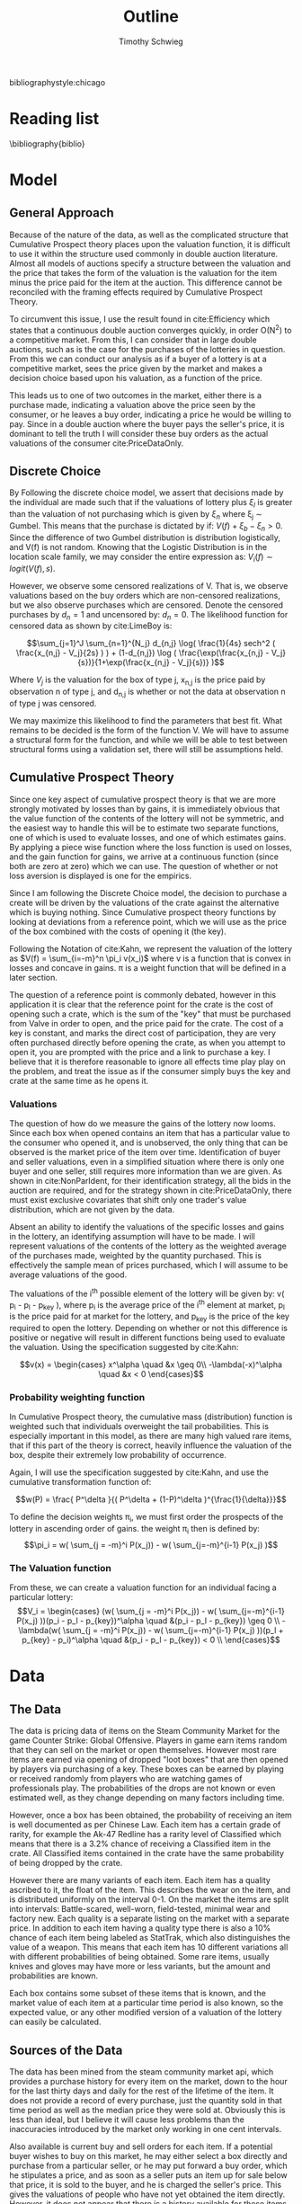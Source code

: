 #+OPTIONS: toc:nil 
#+BIBLIOGRAPHY: biblio.bib
#+LATEX_HEADER: \usepackage{natbib}
#+TITLE: Outline
#+AUTHOR: Timothy Schwieg
bibliographystyle:chicago



* Reading list
\nocite{Efficiency}
\nocite{DoubleAuc}
\nocite{LimeBoy}
\nocite{LitReview}

\bibliography{biblio}

* Model
** General Approach

Because of the nature of the data, as well as the complicated
structure that Cumulative Prospect theory places upon the valuation
function, it is difficult to use it within the structure used commonly
in double auction literature. Almost all models of auctions specify a
structure between the valuation and the price that takes the form of
the valuation is the valuation for the item minus the price paid for
the item at the auction. This difference cannot be reconciled with the
framing effects required by Cumulative Prospect Theory.

To circumvent this issue, I use the result found in cite:Efficiency
which states that a continuous double auction converges quickly, in
order O(N^2) to a competitive market. From this, I can consider that in
large double auctions, such as is the case for the purchases of the
lotteries in question. From this we can conduct our analysis as if a
buyer of a lottery is at a competitive market, sees the price given by
the market and makes a decision choice based upon his valuation, as a
function of the price. 

This leads us to one of two outcomes in the market, either there is a
purchase made, indicating a valuation above the price seen by the
consumer, or he leaves a buy order, indicating a price he would be
willing to pay. Since in a double auction where the buyer pays the
seller's price, it is dominant to tell the truth I will consider these
buy orders as the actual valuations of the consumer cite:PriceDataOnly. 


** Discrete Choice
By Following the discrete choice model, we assert that decisions made
by the individual are made such that if the valuations of lottery plus
$\xi_l$ is greater than the valuation of not purchasing which is given by
$\xi_n$ where \xi_j \sim Gumbel. This means that the purchase is dictated
by if: $V(f) + \xi_b - \xi_n > 0$. Since the difference of two Gumbel
distribution is distribution logistically, and V(f) is not
random. Knowing that the Logistic Distribution is in the location
scale family, we may consider the entire expression as: $V_i(f) \sim logit( V(f), s )$.

However, we observe some censored realizations of V. That is, we
observe valuations based on the buy orders which are non-censored
realizations, but we also observe purchases which are censored. Denote
the censored purchases by $d_n = 1$ and uncensored by: $d_n = 0$. The
likelihood function for censored data as shown by cite:LimeBoy is:

$$\sum_{j=1}^J \sum_{n=1}^{N_j} d_{n,j} \log( \frac{1}{4s} sech^2 ( \frac{x_{n,j} - V_j}{2s} ) ) + (1-d_{n,j}) \log ( \frac{\exp(\frac{x_{n,j} - V_j}{s})}{1+\exp(\frac{x_{n,j} - V_j}{s})} )$$

Where $V_j$ is the valuation for the box of type j, x_{n,j} is the price
paid by observation n of type j, and d_{n,j} is whether or not the data
at observation n of type j was censored.

We may maximize this likelihood to find the parameters that best
fit. What remains to be decided is the form of the function V. We will
have to assume a structural form for the function, and while we will
be able to test between structural forms using a validation set, there
will still be assumptions held.

** Cumulative Prospect Theory
Since one key aspect of cumulative prospect theory is that we are more
strongly motivated by losses than by gains, it is immediately obvious
that the value function of the contents of the lottery will not be
symmetric, and the easiest way to handle this will be to estimate two
separate functions, one of which is used to evaluate losses, and one
of which estimates gains. By applying a piece wise function where the
loss function is used on losses, and the gain function for gains, we
arrive at a continuous function (since both are zero at zero) which we
can use. The question of whether or not loss aversion is displayed is
one for the empirics.

Since I am following the Discrete Choice model, the decision to
purchase a create will be driven by the valuations of the crate
against the alternative which is buying nothing. Since Cumulative
prospect theory functions by looking at deviations from a reference
point, which we will use as the price of the box combined with the
costs of opening it (the key).

Following the Notation of cite:Kahn, we represent the valuation of the
lottery as $V(f) = \sum_{i=-m}^n \pi_i v(x_i)$ where v is a function that is
convex in losses and concave in gains. \pi is a weight function that
will be defined in a later section.

The question of a reference point is commonly debated, however in this
application it is clear that the reference point for the crate is the
cost of opening such a crate, which is the sum of the "key" that must
be purchased from Valve in order to open, and the price paid for the
crate. The cost of a key is constant, and marks the direct cost of
participation, they are very often purchased directly before opening
the crate, as when you attempt to open it, you are prompted with the
price and a link to purchase a key. I believe that it is therefore
reasonable to ignore all effects time play play on the problem, and
treat the issue as if the consumer simply buys the key and crate at
the same time as he opens it. 

*** Valuations
The question of how do we measure the gains of the lottery now
looms. Since each box when opened contains an item that has a
particular value to the consumer who opened it, and is unobserved, the
only thing that can be observed is the market price of the item over
time. Identification of buyer and seller valuations, even in a
simplified situation where there is only one buyer and one seller,
still requires more information than we are given. As shown in
cite:NonParIdent, for their identification strategy, all the bids in
the auction are required, and for the strategy shown in
cite:PriceDataOnly, there must exist exclusive covariates that shift
only one trader's value distribution, which are not given by the data. 

Absent an ability to identify the valuations of the specific losses
and gains in the lottery, an identifying assumption will have to be
made. I will represent valuations of the contents of the lottery as
the weighted average of the purchases made, weighted by the quantity
purchased. This is effectively the sample mean of prices purchased,
which I will assume to be average valuations of the good. 

The valuations of the i^th possible element of the lottery will be
given by: v( p_i - p_l - p_key ), where p_i is the average price of the
i^th element at market, p_l is the price paid for at market for the
lottery, and p_key is the price of the key required to open the
lottery. Depending on whether or not this difference is positive or
negative will result in different functions being used to evaluate the
valuation. Using the specification suggested by cite:Kahn:

$$v(x) = \begin{cases} x^\alpha \quad &x \geq 0\\ -\lambda(-x)^\alpha \quad &x < 0 \end{cases}$$

*** Probability weighting function

In Cumulative Prospect theory, the cumulative mass (distribution)
function is weighted such that individuals overweight the tail
probabilities. This is especially important in this model, as there are
many high valued rare items, that if this part of the theory is
correct, heavily influence the valuation of the box, despite their
extremely low probability of occurrence.

Again, I will use the specification suggested by cite:Kahn, and use
the cumulative transformation function of: 

$$w(P) = \frac{ P^\delta }{( P^\delta + (1-P)^\delta )^{\frac{1}{\delta}}}$$

To define the decision weights \pi_i, we must first order the prospects
of the lottery in ascending order of gains. the weight \pi_i then is
defined by: 
$$\pi_i = w( \sum_{j = -m}^i P(x_j)) - w( \sum_{j=-m}^{i-1} P(x_j) )$$

*** The Valuation function

From these, we can create a valuation function for an individual
facing a particular lottery: 
$$V_i = \begin{cases}
(w( \sum_{j = -m}^i P(x_j)) - w( \sum_{j=-m}^{i-1} P(x_j) ))(p_i - p_l - p_{key})^\alpha \quad &(p_i - p_l - p_{key}) \geq 0 \\
-\lambda(w( \sum_{j = -m}^i P(x_j)) - w( \sum_{j=-m}^{i-1} P(x_j) ))(p_l + p_{key} - p_i)^\alpha \quad &(p_i - p_l - p_{key}) < 0 \\
\end{cases}$$


* Data
** The Data
The data is pricing data of items on the Steam Community Market for
the game Counter Strike: Global Offensive. Players in game earn items
random that they can sell on the market or open themselves. However
most rare items are earned via opening of dropped "loot boxes" that
are then opened by players via purchasing of a key. These boxes can be
earned by playing or received randomly from players who are watching
games of professionals play. The probabilities of the drops are not
known or even estimated well, as they change depending on many factors
including time. 

However, once a box has been obtained, the probability of receiving an
item is well documented as per Chinese Law. Each item has a certain
grade of rarity, for example the Ak-47 Redline has a rarity level of
Classified which means that there is a 3.2% chance of receiving a
Classified item in the crate. All Classified items contained in the
crate have the same probability of being dropped by the crate.

However there are many variants of each item. Each item has a quality
ascribed to it, the float of the item. This describes the wear on the
item, and is distributed uniformly on the interval 0-1. On the market
the items are split into intervals: Battle-scared, well-worn,
field-tested, minimal wear and factory new. Each quality is a separate
listing on the market with a separate price. In addition to each item
having a quality type there is also a 10% chance of each item being
labeled as StatTrak, which also distinguishes the value of a
weapon. This means that each item has 10 different variations all with
different probabilities of being obtained. Some rare items, usually
knives and gloves may have more or less variants, but the amount and
probabilities are known.

Each box contains some subset of these items that is known, and the
market value of each item at a particular time period is also known,
so the expected value, or any other modified version of a valuation of
the lottery can easily be calculated. 

** Sources of the Data
The data has been mined from the steam community market api, which
provides a purchase history for every item on the market, down to the
hour for the last thirty days and daily for the rest of the lifetime
of the item. It does not provide a record of every purchase, just the
quantity sold in that time period as well as the median price they
were sold at. Obviously this is less than ideal, but I believe it will
cause less problems than the inaccuracies introduced by the market only
working in one cent intervals.

Also available is current buy and sell orders for each item. If a
potential buyer wishes to buy on this market, he may either select a
box directly and purchase from a particular seller, or he may put
forward a buy order, which he stipulates a price, and as soon as a
seller puts an item up for sale below that price, it is sold to the
buyer, and he is charged the seller's price. This gives the
valuations of people who have not yet obtained the item directly.
However, it does not appear that there is a history available for
these items. In some ways this is beneficial because it would
impossible to determine the differences between buy orders that were
fulfilled and buy orders that were removed because of changes in the
prices of underlying assets. I have decided to treat all outstanding
buy orders as valuations in the final time period that simply are
below the market price. I will not consider the case that there are
buy orders placed and forgotten about.
